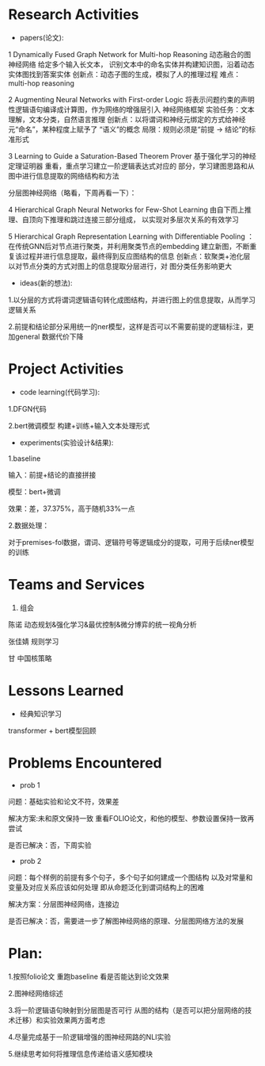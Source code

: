 # -*- coding: utf-8; mode: org -*-

* Research Activities
- papers(论文):
1 Dynamically Fused Graph Network for Multi-hop Reasoning  动态融合的图神经网络 给定多个输入长文本，
识别文本中的命名实体并构建知识图，沿着动态实体图找到答案实体 创新点：动态子图的生成，模拟了人的推理过程   难点：multi-hop reasoning

2 Augmenting Neural Networks with First-order Logic  将表示问题约束的声明性逻辑语句编译成计算图，作为网络的增强层引入
神经网络框架   实验任务：文本理解，文本分类，自然语言推理   创新点：以将谓词和神经元绑定的方式给神经元“命名”，某种程度上赋予了
“语义”的概念    局限：规则必须是“前提 -> 结论”的标准形式

3 Learning to Guide a Saturation-Based Theorem Prover  基于强化学习的神经定理证明器  重看，重点学习建立一阶逻辑表达式对应的
部分，学习建图思路和从图中进行信息提取的网络结构和方法

分层图神经网络（略看，下周再看一下）：

4 Hierarchical Graph Neural Networks for Few-Shot Learning  由自下而上推理、自顶向下推理和跳过连接三部分组成，
以实现对多层次关系的有效学习

5 Hierarchical Graph Representation Learning with Differentiable Pooling ：在传统GNN后对节点进行聚类，并利用聚类节点的embedding
建立新图，不断重复该过程并进行信息提取，最终得到反应图结构的信息   创新点：软聚类+池化层  以对节点分类的方式对图上的信息提取分层进行，对
图分类任务影响更大

 
- ideas(新的想法):
1.以分层的方式将谓词逻辑语句转化成图结构，并进行图上的信息提取，从而学习逻辑关系

2.前提和结论部分采用统一的ner模型，这样是否可以不需要前提的逻辑标注，更加general 数据代价下降

* Project Activities
- code learning(代码学习):
1.DFGN代码

2.bert微调模型 构建+训练+输入文本处理形式

- experiments(实验设计&结果):
1.baseline  

输入：前提+结论的直接拼接   

模型：bert+微调   

效果：差，37.375%，高于随机33%一点

2.数据处理：

对于premises-fol数据，谓词、逻辑符号等逻辑成分的提取，可用于后续ner模型的训练
* Teams and Services
  1. 组会
陈诺  动态规划&强化学习&最优控制&微分博弈的统一视角分析

张佳婧  规则学习

甘  中国核策略
* Lessons Learned
- 经典知识学习
transformer + bert模型回顾
* Problems Encountered
- prob 1
问题：基础实验和论文不符，效果差

解决方案:未和原文保持一致  重看FOLIO论文，和他的模型、参数设置保持一致再尝试

是否已解决：否，下周实验

- prob 2
问题：每个样例的前提有多个句子，多个句子如何建成一个图结构  以及对常量和变量及对应关系应该如何处理
      即从命题泛化到谓词结构上的困难

解决方案：分层图神经网络，连接边

是否已解决：否，需要进一步了解图神经网络的原理、分层图网络方法的发展

* Plan:
1.按照folio论文 重跑baseline 看是否能达到论文效果

2.图神经网络综述

3.将一阶逻辑语句映射到分层图是否可行   从图的结构（是否可以把分层网络的技术迁移）和实验效果两方面考虑

4.尽量完成基于一阶逻辑增强的图神经网路的NLI实验

5.继续思考如何将推理信息传递给语义感知模块

